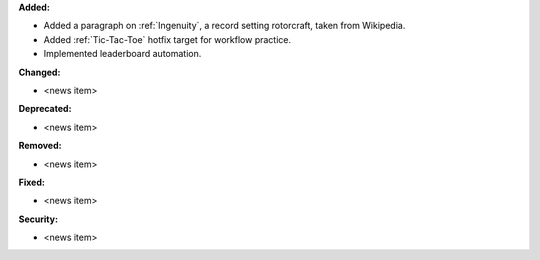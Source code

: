 **Added:**

* Added a paragraph on :ref:`Ingenuity`, a record setting rotorcraft, taken
  from Wikipedia.

* Added :ref:`Tic-Tac-Toe` hotfix target for workflow practice.

* Implemented leaderboard automation.

**Changed:**

* <news item>

**Deprecated:**

* <news item>

**Removed:**

* <news item>

**Fixed:**

* <news item>

**Security:**

* <news item>
